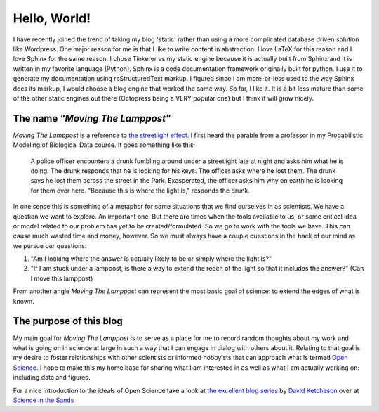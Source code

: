 Hello, World!
=============

I have recently joined the trend of taking my blog 'static' rather than using a
more complicated database driven solution like Wordpress.  One major reason for
me is that I like to write content in abstraction.  I love LaTeX for this reason
and I love Sphinx for the same reason.  I chose Tinkerer as my static engine
because it is actually built from Sphinx and it is written in my favorite
language (Python).  Sphinx is a code documentation framework originally built
for python.  I use it to generate my documentation using reStructuredText
markup. I figured since I am more-or-less used to the way Sphinx does its
markup, I would choose a blog engine that worked the same way.  So far, I
like it.  It is a bit less mature than some of the other static engines out
there (Octopress being a VERY popular one) but I think it will grow nicely.

The name *"Moving The Lamppost"*
--------------------------------

*Moving The Lamppost* is a reference to `the streetlight
effect <http://en.wikipedia.org/wiki/Streetlight_effect>`_.  I first heard the
parable from a professor in my Probabilistic Modeling of Biological Data
course.  It goes something like this:

  A police officer encounters a drunk fumbling around under a streetlight late
  at night and asks him what he is doing.  The drunk responds that he is looking
  for his keys.  The officer asks where he lost them. The drunk says he
  lost them across the street in the Park. Exasperated, the officer asks him why
  on earth he is looking for them over here. "Because this is where the light
  is," responds the drunk.

In one sense this is something of a metaphor for some situations that we find ourselves in
as scientists.  We have a question we want to explore.  An important one.  But
there are times when the tools available to us, or some critical idea or model
related to our problem has yet to be created/formulated.  So we go to work with
the tools we have.  This can cause much wasted time and money, however.  So we
must always have a couple questions in the back of our mind as we pursue our
questions: 

1. "Am I looking where the answer is actually likely to be or simply where the light is?"
2. "If I am stuck under a lamppost, is there a way to extend the reach of the light so that it includes the answer?" (Can I move this lamppost)

From another angle *Moving The Lamppost* can represent the most basic goal of science: to extend the edges of what is known.

The purpose of this blog
-------------------------

My main goal for *Moving The Lamppost* is to serve as a place for me to record random thoughts about my work and what is going on in science at large in such a way that I can engage in dialog with others about it.
Relating to that goal is my desire to foster relationships with other scientists or informed hobbyists that can approach what is termed `Open Science <http://en.wikipedia.org/wiki/Open_science>`_.
I hope to make this my home base for sharing what I am interested in as well as what I am actually working on: including data and figures.

For a nice introduction to the ideals of Open Science take a look at `the excellent blog series <http://scienceinthesands.blogspot.co.uk/2012/07/7-habits-of-open-scientist.html>`_ by `David Ketcheson <http://www.davidketcheson.info/>`_ over at `Science in the Sands <http://scienceinthesands.blogspot.co.uk/>`_




.. author:: default
.. categories:: none
.. tags:: none
.. comments::
